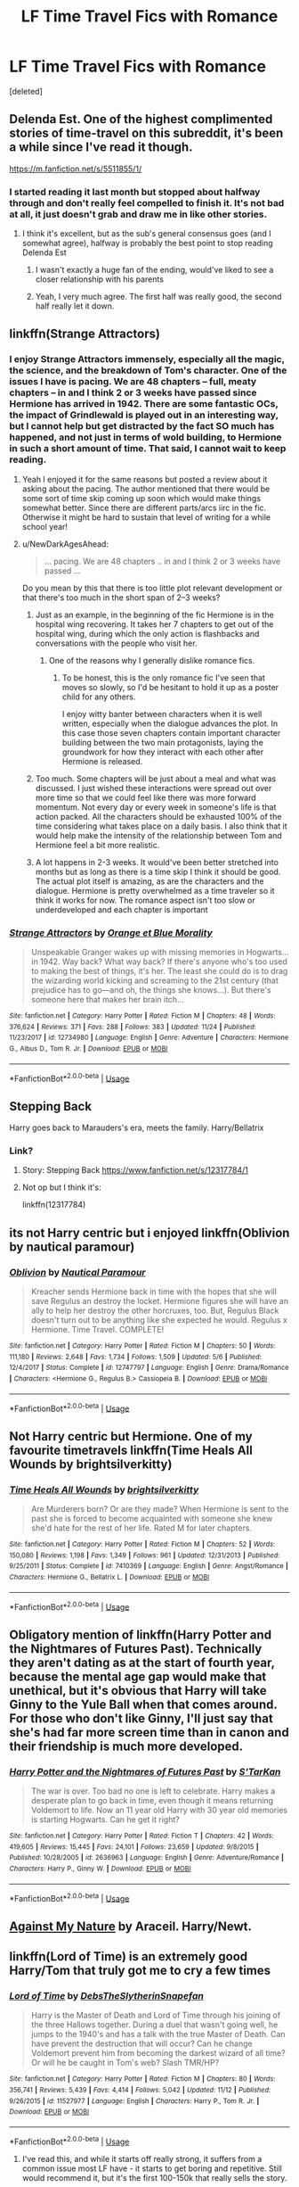 #+TITLE: LF Time Travel Fics with Romance

* LF Time Travel Fics with Romance
:PROPERTIES:
:Score: 30
:DateUnix: 1544595695.0
:DateShort: 2018-Dec-12
:FlairText: Request
:END:
[deleted]


** Delenda Est. One of the highest complimented stories of time-travel on this subreddit, it's been a while since I've read it though.

[[https://m.fanfiction.net/s/5511855/1/]]
:PROPERTIES:
:Author: IronVenerance
:Score: 10
:DateUnix: 1544604514.0
:DateShort: 2018-Dec-12
:END:

*** I started reading it last month but stopped about halfway through and don't really feel compelled to finish it. It's not bad at all, it just doesn't grab and draw me in like other stories.
:PROPERTIES:
:Author: AskMeAboutKtizo
:Score: 3
:DateUnix: 1544625293.0
:DateShort: 2018-Dec-12
:END:

**** I think it's excellent, but as the sub's general consensus goes (and I somewhat agree), halfway is probably the best point to stop reading Delenda Est
:PROPERTIES:
:Author: BarneySpeaksBlarney
:Score: 12
:DateUnix: 1544626243.0
:DateShort: 2018-Dec-12
:END:

***** I wasn't exactly a huge fan of the ending, would've liked to see a closer relationship with his parents
:PROPERTIES:
:Author: IronVenerance
:Score: 2
:DateUnix: 1544626775.0
:DateShort: 2018-Dec-12
:END:


***** Yeah, I very much agree. The first half was really good, the second half really let it down.
:PROPERTIES:
:Author: thrawnca
:Score: 2
:DateUnix: 1545079788.0
:DateShort: 2018-Dec-18
:END:


** linkffn(Strange Attractors)
:PROPERTIES:
:Author: _awesaum_
:Score: 5
:DateUnix: 1544625487.0
:DateShort: 2018-Dec-12
:END:

*** I enjoy Strange Attractors immensely, especially all the magic, the science, and the breakdown of Tom's character. One of the issues I have is pacing. We are 48 chapters -- full, meaty chapters -- in and I think 2 or 3 weeks have passed since Hermione has arrived in 1942. There are some fantastic OCs, the impact of Grindlewald is played out in an interesting way, but I cannot help but get distracted by the fact SO much has happened, and not just in terms of wold building, to Hermione in such a short amount of time. That said, I cannot wait to keep reading.
:PROPERTIES:
:Author: rentingumbrellas
:Score: 6
:DateUnix: 1544626954.0
:DateShort: 2018-Dec-12
:END:

**** Yeah I enjoyed it for the same reasons but posted a review about it asking about the pacing. The author mentioned that there would be some sort of time skip coming up soon which would make things somewhat better. Since there are different parts/arcs iirc in the fic. Otherwise it might be hard to sustain that level of writing for a while school year!
:PROPERTIES:
:Author: _awesaum_
:Score: 3
:DateUnix: 1544627364.0
:DateShort: 2018-Dec-12
:END:


**** u/NewDarkAgesAhead:
#+begin_quote
  ... pacing. We are 48 chapters .. in and I think 2 or 3 weeks have passed ...
#+end_quote

Do you mean by this that there is too little plot relevant development or that there's too much in the short span of 2--3 weeks?
:PROPERTIES:
:Author: NewDarkAgesAhead
:Score: 3
:DateUnix: 1544638765.0
:DateShort: 2018-Dec-12
:END:

***** Just as an example, in the beginning of the fic Hermione is in the hospital wing recovering. It takes her 7 chapters to get out of the hospital wing, during which the only action is flashbacks and conversations with the people who visit her.
:PROPERTIES:
:Author: chiruochiba
:Score: 5
:DateUnix: 1544639708.0
:DateShort: 2018-Dec-12
:END:

****** One of the reasons why I generally dislike romance fics.
:PROPERTIES:
:Author: NewDarkAgesAhead
:Score: 2
:DateUnix: 1544639920.0
:DateShort: 2018-Dec-12
:END:

******* To be honest, this is the only romance fic I've seen that moves so slowly, so I'd be hesitant to hold it up as a poster child for any others.

I enjoy witty banter between characters when it is well written, especially when the dialogue advances the plot. In this case those seven chapters contain important character building between the two main protagonists, laying the groundwork for how they interact with each other after Hermione is released.
:PROPERTIES:
:Author: chiruochiba
:Score: 2
:DateUnix: 1544640459.0
:DateShort: 2018-Dec-12
:END:


***** Too much. Some chapters will be just about a meal and what was discussed. I just wished these interactions were spread out over more time so that we could feel like there was more forward momentum. Not every day or every week in someone's life is that action packed. All the characters should be exhausted 100% of the time considering what takes place on a daily basis. I also think that it would help make the intensity of the relationship between Tom and Hermione feel a bit more realistic.
:PROPERTIES:
:Author: rentingumbrellas
:Score: 3
:DateUnix: 1544640042.0
:DateShort: 2018-Dec-12
:END:


***** A lot happens in 2-3 weeks. It would've been better stretched into months but as long as there is a time skip I think it should be good. The actual plot itself is amazing, as are the characters and the dialogue. Hermione is pretty overwhelmed as a time traveler so it think it works for now. The romance aspect isn't too slow or underdeveloped and each chapter is important
:PROPERTIES:
:Author: _awesaum_
:Score: 2
:DateUnix: 1544647239.0
:DateShort: 2018-Dec-13
:END:


*** [[https://www.fanfiction.net/s/12734980/1/][*/Strange Attractors/*]] by [[https://www.fanfiction.net/u/7199140/Orange-et-Blue-Morality][/Orange et Blue Morality/]]

#+begin_quote
  Unspeakable Granger wakes up with missing memories in Hogwarts...in 1942. Way back? What way back? If there's anyone who's too used to making the best of things, it's her. The least she could do is to drag the wizarding world kicking and screaming to the 21st century (that prejudice has to go---and oh, the things she knows...). But there's someone here that makes her brain itch...
#+end_quote

^{/Site/:} ^{fanfiction.net} ^{*|*} ^{/Category/:} ^{Harry} ^{Potter} ^{*|*} ^{/Rated/:} ^{Fiction} ^{M} ^{*|*} ^{/Chapters/:} ^{48} ^{*|*} ^{/Words/:} ^{376,624} ^{*|*} ^{/Reviews/:} ^{371} ^{*|*} ^{/Favs/:} ^{288} ^{*|*} ^{/Follows/:} ^{383} ^{*|*} ^{/Updated/:} ^{11/24} ^{*|*} ^{/Published/:} ^{11/23/2017} ^{*|*} ^{/id/:} ^{12734980} ^{*|*} ^{/Language/:} ^{English} ^{*|*} ^{/Genre/:} ^{Adventure} ^{*|*} ^{/Characters/:} ^{Hermione} ^{G.,} ^{Albus} ^{D.,} ^{Tom} ^{R.} ^{Jr.} ^{*|*} ^{/Download/:} ^{[[http://www.ff2ebook.com/old/ffn-bot/index.php?id=12734980&source=ff&filetype=epub][EPUB]]} ^{or} ^{[[http://www.ff2ebook.com/old/ffn-bot/index.php?id=12734980&source=ff&filetype=mobi][MOBI]]}

--------------

*FanfictionBot*^{2.0.0-beta} | [[https://github.com/tusing/reddit-ffn-bot/wiki/Usage][Usage]]
:PROPERTIES:
:Author: FanfictionBot
:Score: 2
:DateUnix: 1544625503.0
:DateShort: 2018-Dec-12
:END:


** Stepping Back

Harry goes back to Marauders's era, meets the family. Harry/Bellatrix
:PROPERTIES:
:Author: streakermaximus
:Score: 7
:DateUnix: 1544597691.0
:DateShort: 2018-Dec-12
:END:

*** Link?
:PROPERTIES:
:Author: Harudera
:Score: 1
:DateUnix: 1544608911.0
:DateShort: 2018-Dec-12
:END:

**** Story: Stepping Back [[https://www.fanfiction.net/s/12317784/1]]
:PROPERTIES:
:Author: MajinCloud
:Score: 3
:DateUnix: 1544621030.0
:DateShort: 2018-Dec-12
:END:


**** Not op but I think it's:

linkffn(12317784)
:PROPERTIES:
:Author: overide
:Score: 1
:DateUnix: 1544618568.0
:DateShort: 2018-Dec-12
:END:


** its not Harry centric but i enjoyed linkffn(Oblivion by nautical paramour)
:PROPERTIES:
:Author: natus92
:Score: 2
:DateUnix: 1544645826.0
:DateShort: 2018-Dec-12
:END:

*** [[https://www.fanfiction.net/s/12747797/1/][*/Oblivion/*]] by [[https://www.fanfiction.net/u/1876812/Nautical-Paramour][/Nautical Paramour/]]

#+begin_quote
  Kreacher sends Hermione back in time with the hopes that she will save Regulus an destroy the locket. Hermione figures she will have an ally to help her destroy the other horcruxes, too. But, Regulus Black doesn't turn out to be anything like she expected he would. Regulus x Hermione. Time Travel. COMPLETE!
#+end_quote

^{/Site/:} ^{fanfiction.net} ^{*|*} ^{/Category/:} ^{Harry} ^{Potter} ^{*|*} ^{/Rated/:} ^{Fiction} ^{M} ^{*|*} ^{/Chapters/:} ^{50} ^{*|*} ^{/Words/:} ^{111,180} ^{*|*} ^{/Reviews/:} ^{2,648} ^{*|*} ^{/Favs/:} ^{1,734} ^{*|*} ^{/Follows/:} ^{1,509} ^{*|*} ^{/Updated/:} ^{5/6} ^{*|*} ^{/Published/:} ^{12/4/2017} ^{*|*} ^{/Status/:} ^{Complete} ^{*|*} ^{/id/:} ^{12747797} ^{*|*} ^{/Language/:} ^{English} ^{*|*} ^{/Genre/:} ^{Drama/Romance} ^{*|*} ^{/Characters/:} ^{<Hermione} ^{G.,} ^{Regulus} ^{B.>} ^{Cassiopeia} ^{B.} ^{*|*} ^{/Download/:} ^{[[http://www.ff2ebook.com/old/ffn-bot/index.php?id=12747797&source=ff&filetype=epub][EPUB]]} ^{or} ^{[[http://www.ff2ebook.com/old/ffn-bot/index.php?id=12747797&source=ff&filetype=mobi][MOBI]]}

--------------

*FanfictionBot*^{2.0.0-beta} | [[https://github.com/tusing/reddit-ffn-bot/wiki/Usage][Usage]]
:PROPERTIES:
:Author: FanfictionBot
:Score: 2
:DateUnix: 1544645841.0
:DateShort: 2018-Dec-12
:END:


** Not Harry centric but Hermione. One of my favourite timetravels linkffn(Time Heals All Wounds by brightsilverkitty)
:PROPERTIES:
:Author: MartDiamond
:Score: 1
:DateUnix: 1544616207.0
:DateShort: 2018-Dec-12
:END:

*** [[https://www.fanfiction.net/s/7410369/1/][*/Time Heals All Wounds/*]] by [[https://www.fanfiction.net/u/2053743/brightsilverkitty][/brightsilverkitty/]]

#+begin_quote
  Are Murderers born? Or are they made? When Hermione is sent to the past she is forced to become acquainted with someone she knew she'd hate for the rest of her life. Rated M for later chapters.
#+end_quote

^{/Site/:} ^{fanfiction.net} ^{*|*} ^{/Category/:} ^{Harry} ^{Potter} ^{*|*} ^{/Rated/:} ^{Fiction} ^{M} ^{*|*} ^{/Chapters/:} ^{52} ^{*|*} ^{/Words/:} ^{150,080} ^{*|*} ^{/Reviews/:} ^{1,198} ^{*|*} ^{/Favs/:} ^{1,349} ^{*|*} ^{/Follows/:} ^{961} ^{*|*} ^{/Updated/:} ^{12/31/2013} ^{*|*} ^{/Published/:} ^{9/25/2011} ^{*|*} ^{/Status/:} ^{Complete} ^{*|*} ^{/id/:} ^{7410369} ^{*|*} ^{/Language/:} ^{English} ^{*|*} ^{/Genre/:} ^{Angst/Romance} ^{*|*} ^{/Characters/:} ^{Hermione} ^{G.,} ^{Bellatrix} ^{L.} ^{*|*} ^{/Download/:} ^{[[http://www.ff2ebook.com/old/ffn-bot/index.php?id=7410369&source=ff&filetype=epub][EPUB]]} ^{or} ^{[[http://www.ff2ebook.com/old/ffn-bot/index.php?id=7410369&source=ff&filetype=mobi][MOBI]]}

--------------

*FanfictionBot*^{2.0.0-beta} | [[https://github.com/tusing/reddit-ffn-bot/wiki/Usage][Usage]]
:PROPERTIES:
:Author: FanfictionBot
:Score: 1
:DateUnix: 1544616219.0
:DateShort: 2018-Dec-12
:END:


** Obligatory mention of linkffn(Harry Potter and the Nightmares of Futures Past). Technically they aren't dating as at the start of fourth year, because the mental age gap would make that unethical, but it's obvious that Harry will take Ginny to the Yule Ball when that comes around. For those who don't like Ginny, I'll just say that she's had far more screen time than in canon and their friendship is much more developed.
:PROPERTIES:
:Author: thrawnca
:Score: 1
:DateUnix: 1545079716.0
:DateShort: 2018-Dec-18
:END:

*** [[https://www.fanfiction.net/s/2636963/1/][*/Harry Potter and the Nightmares of Futures Past/*]] by [[https://www.fanfiction.net/u/884184/S-TarKan][/S'TarKan/]]

#+begin_quote
  The war is over. Too bad no one is left to celebrate. Harry makes a desperate plan to go back in time, even though it means returning Voldemort to life. Now an 11 year old Harry with 30 year old memories is starting Hogwarts. Can he get it right?
#+end_quote

^{/Site/:} ^{fanfiction.net} ^{*|*} ^{/Category/:} ^{Harry} ^{Potter} ^{*|*} ^{/Rated/:} ^{Fiction} ^{T} ^{*|*} ^{/Chapters/:} ^{42} ^{*|*} ^{/Words/:} ^{419,605} ^{*|*} ^{/Reviews/:} ^{15,445} ^{*|*} ^{/Favs/:} ^{24,101} ^{*|*} ^{/Follows/:} ^{23,659} ^{*|*} ^{/Updated/:} ^{9/8/2015} ^{*|*} ^{/Published/:} ^{10/28/2005} ^{*|*} ^{/id/:} ^{2636963} ^{*|*} ^{/Language/:} ^{English} ^{*|*} ^{/Genre/:} ^{Adventure/Romance} ^{*|*} ^{/Characters/:} ^{Harry} ^{P.,} ^{Ginny} ^{W.} ^{*|*} ^{/Download/:} ^{[[http://www.ff2ebook.com/old/ffn-bot/index.php?id=2636963&source=ff&filetype=epub][EPUB]]} ^{or} ^{[[http://www.ff2ebook.com/old/ffn-bot/index.php?id=2636963&source=ff&filetype=mobi][MOBI]]}

--------------

*FanfictionBot*^{2.0.0-beta} | [[https://github.com/tusing/reddit-ffn-bot/wiki/Usage][Usage]]
:PROPERTIES:
:Author: FanfictionBot
:Score: 1
:DateUnix: 1545079764.0
:DateShort: 2018-Dec-18
:END:


** [[https://m.fanfiction.net/s/12296472/1/][Against My Nature]] by Araceil. Harry/Newt.
:PROPERTIES:
:Author: lazyhatchet
:Score: -2
:DateUnix: 1544621622.0
:DateShort: 2018-Dec-12
:END:


** linkffn(Lord of Time) is an extremely good Harry/Tom that truly got me to cry a few times
:PROPERTIES:
:Author: ZePwnzerRJ
:Score: -7
:DateUnix: 1544622307.0
:DateShort: 2018-Dec-12
:END:

*** [[https://www.fanfiction.net/s/11527977/1/][*/Lord of Time/*]] by [[https://www.fanfiction.net/u/1304480/DebsTheSlytherinSnapefan][/DebsTheSlytherinSnapefan/]]

#+begin_quote
  Harry is the Master of Death and Lord of Time through his joining of the three Hallows together. During a duel that wasn't going well, he jumps to the 1940's and has a talk with the true Master of Death. Can have prevent the destruction that will occur? Can he change Voldemort prevent him from becoming the darkest wizard of all time? Or will he be caught in Tom's web? Slash TMR/HP?
#+end_quote

^{/Site/:} ^{fanfiction.net} ^{*|*} ^{/Category/:} ^{Harry} ^{Potter} ^{*|*} ^{/Rated/:} ^{Fiction} ^{M} ^{*|*} ^{/Chapters/:} ^{80} ^{*|*} ^{/Words/:} ^{356,741} ^{*|*} ^{/Reviews/:} ^{5,439} ^{*|*} ^{/Favs/:} ^{4,414} ^{*|*} ^{/Follows/:} ^{5,042} ^{*|*} ^{/Updated/:} ^{11/12} ^{*|*} ^{/Published/:} ^{9/26/2015} ^{*|*} ^{/id/:} ^{11527977} ^{*|*} ^{/Language/:} ^{English} ^{*|*} ^{/Characters/:} ^{Harry} ^{P.,} ^{Tom} ^{R.} ^{Jr.} ^{*|*} ^{/Download/:} ^{[[http://www.ff2ebook.com/old/ffn-bot/index.php?id=11527977&source=ff&filetype=epub][EPUB]]} ^{or} ^{[[http://www.ff2ebook.com/old/ffn-bot/index.php?id=11527977&source=ff&filetype=mobi][MOBI]]}

--------------

*FanfictionBot*^{2.0.0-beta} | [[https://github.com/tusing/reddit-ffn-bot/wiki/Usage][Usage]]
:PROPERTIES:
:Author: FanfictionBot
:Score: 1
:DateUnix: 1544622330.0
:DateShort: 2018-Dec-12
:END:

**** I've read this, and while it starts off really strong, it suffers from a common issue most LF have - it starts to get boring and repetitive. Still would recommend it, but it's the first 100-150k that really sells the story.
:PROPERTIES:
:Author: 4wallsandawindow
:Score: 7
:DateUnix: 1544625984.0
:DateShort: 2018-Dec-12
:END:
